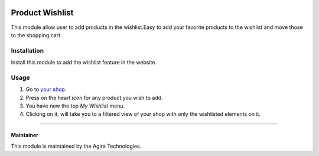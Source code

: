 .. |company| replace:: Agira Technologies

.. |company_logo| image:: https://encrypted-tbn0.gstatic.com/images?q=tbn%3AANd9GcSnavsESYmbouGxPHGhB0hkpYlRviVtAlQpevbLbNDujQ5D_Rmg&usqp=CAU
   :alt: Agira Technologies
   :target: https://www.agiratech.com/

.. image:: https://img.shields.io/badge/license-AGPL--3-blue.png
   :target: https://www.gnu.org/licenses/agpl
   :alt: License: AGPL-3

========================
Product Wishlist
========================

This module allow user to add products in the wishlist.Easy to add your favorite products to the wishlist and move those to the shopping cart.

Installation
============

Install this module to add the wishlist feature in the  website.

Usage
=====

#. Go to `your shop </shop>`__.
#. Press on the heart icon for any product you wish to add.
#. You have now the top *My Wishlist* menu.
#. Clicking on it, will take you to a filtered view of your shop with only the
   wishlisted elements on it.

------------

Maintainer
----------

|company_logo|


This module is maintained by the |company|.